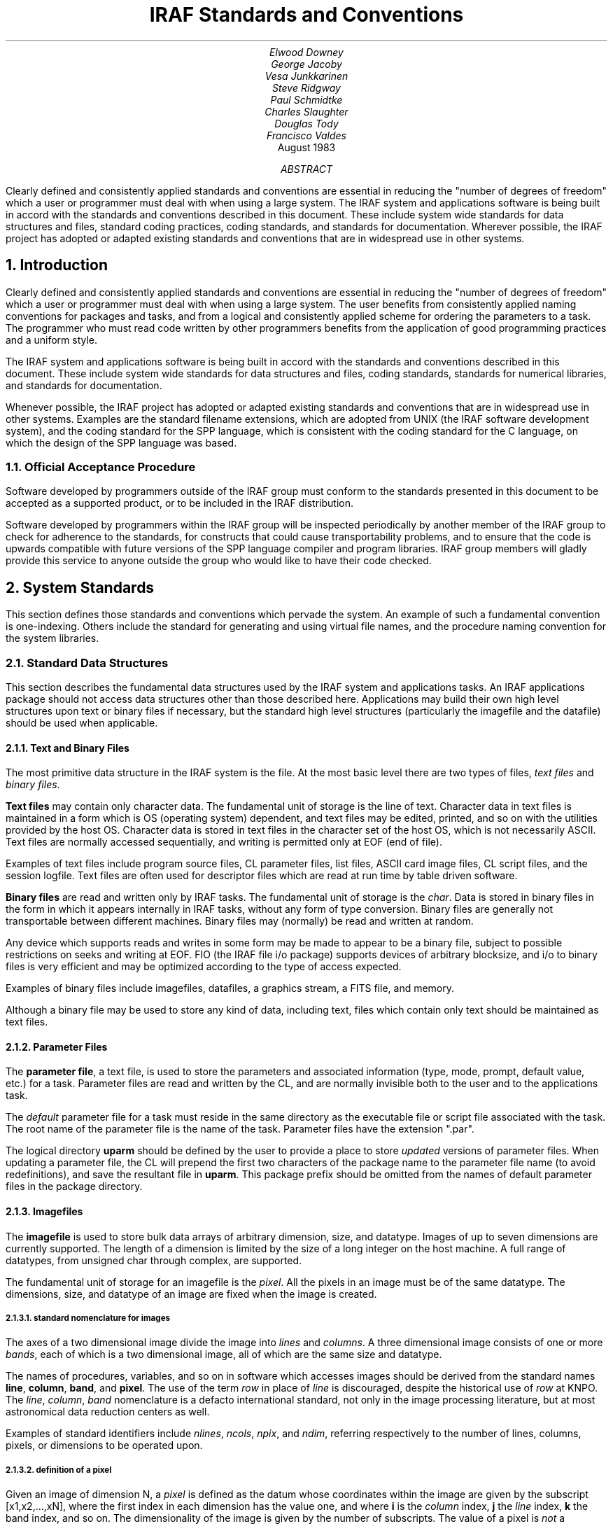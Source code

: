 .RP
.TL
IRAF Standards and Conventions
.AU
Elwood Downey
George Jacoby
Vesa Junkkarinen
Steve Ridgway
Paul Schmidtke
Charles Slaughter
Douglas Tody
Francisco Valdes
.AI
.K2 "" "" "*"
August 1983
.AB
Clearly defined and consistently applied standards and conventions are
essential in reducing the "number of degrees of freedom" which a user
or programmer must deal with when using a large system.
The IRAF system and applications software is being built in accord with
the standards and conventions described in this document.  These include
system wide standards for data structures and files, standard coding
practices, coding standards, and standards for documentation.
Wherever possible, the IRAF project has adopted or adapted existing
standards and conventions that are in widespread use in other systems.
.AE
.NH
Introduction
.PP
Clearly defined and consistently applied standards and conventions are
essential in reducing the "number of degrees of freedom" which a user
or programmer must deal with when using a large system.  The user benefits
from consistently applied naming conventions for packages and tasks,
and from a logical and consistently applied scheme for ordering the
parameters to a task.  The programmer who must read code written by
other programmers benefits from the application of good programming
practices and a uniform style.
.PP
The IRAF system and applications software is being built in accord with
the standards and conventions described in this document.  These include
system wide standards for data structures and files, coding standards,
standards for numerical libraries, and standards for documentation.
.PP
Whenever possible, the IRAF project has adopted or adapted existing
standards and conventions that are in widespread use in other systems.
Examples are the standard filename extensions, which are adopted from
UNIX (the IRAF software development system), and the coding standard
for the SPP language, which is consistent with the coding standard
for the C language, on which the design of the SPP language was based.

.NH 2
Official Acceptance Procedure
.PP
Software developed by programmers outside of the IRAF group
must conform to the standards presented in this document to be accepted
as a supported product, or to be included in the IRAF distribution.
.PP
Software developed by programmers within the IRAF group will be
inspected periodically by another member of the IRAF group to check
for adherence to the standards, for constructs that could cause
transportability problems, and to ensure that the code is upwards
compatible with future versions of the SPP language compiler and program
libraries.  IRAF group members will gladly provide this service to
anyone outside the group who would like to have their code checked.


.NH
System Standards
.PP
This section defines those standards and conventions which pervade the
system.  An example of such a fundamental convention is one-indexing.
Others include the standard for generating and using virtual file names,
and the procedure naming convention for the system libraries.

.NH 2
Standard Data Structures
.PP
This section describes the fundamental data structures used by the
IRAF system and applications tasks.  An IRAF applications package
should not access data structures other than those described here.
Applications may build their own high level structures upon text or
binary files if necessary, but the standard high level structures
(particularly the imagefile and the datafile) should be used when
applicable.
.NH 3
Text and Binary Files
.PP
The most primitive data structure in the IRAF system is the file.
At the most basic level there are two types of files, \fItext files\fR
and \fIbinary files\fR.
.PP
\fBText files\fR may contain only character data.  The fundamental unit of
storage is the line of text.  Character data in text files is maintained
in a form which is OS (operating system) dependent, and text files may
be edited, printed, and so on with the utilities provided by the host OS.
Character data is stored in text files in the character set of the host
OS, which is not necessarily ASCII.  Text files are normally accessed
sequentially, and writing is permitted only at EOF (end of file).
.PP
Examples of text files include program source files, CL parameter
files, list files, ASCII card image files, CL script files, and the
session logfile.  Text files are often used for descriptor files which
are read at run time by table driven software.
.PP
\fBBinary files\fR are read and written only by IRAF tasks.  The fundamental
unit of storage is the \fIchar\fR.  Data is stored in binary files in
the form in which it appears internally in IRAF tasks, without any form
of type conversion.  Binary files are generally not transportable between
different machines.  Binary files may (normally) be read and written at
random.
.PP
Any device which supports reads and writes in some form may be made to
appear to be a binary file, subject to possible restrictions on seeks
and writing at EOF.  FIO (the IRAF file i/o package) supports devices
of arbitrary blocksize, and i/o to binary files is very efficient
and may be optimized according to the type of access expected.
.PP
Examples of binary files include imagefiles, datafiles, a graphics stream,
a FITS file, and memory.
.PP
Although a binary file may be used to store any kind of data, including
text, files which contain only text should be maintained as text files.
.NH 3
Parameter Files
.PP
The \fBparameter file\fR, a text file, is used to store the parameters
and associated information (type, mode, prompt, default value, etc.)
for a task.  Parameter files are read and written by the CL, and are
normally invisible both to the user and to the applications task.
.PP
The \fIdefault\fR parameter file for a task must reside in the same directory
as the executable file or script file associated with the task.  The
root name of the parameter file is the name of the task.  Parameter files
have the extension ".par".
.PP
The logical directory \fBuparm\fR should be defined by the user to provide
a place to store \fIupdated\fR versions of parameter files.  When updating
a parameter file, the CL will prepend the first two characters of the
package name to the parameter file name (to avoid redefinitions), and save
the resultant file in \fBuparm\fR.  This package prefix should be omitted
from the names of default parameter files in the package directory.

.RS
.TS
il l.
task.par	default parameter file
pk\(ultask.par	updated parameter file (package \fIpk...\fR)
.TE
.RE

.NH 3
Imagefiles
.PP
The \fBimagefile\fR is used to store bulk data arrays of arbitrary
dimension, size, and datatype.  Images of up to seven dimensions are
currently supported.  The length of a dimension is limited by the
size of a long integer on the host machine.  A full range of datatypes,
from unsigned char through complex, are supported.
.PP
The fundamental unit of storage for an imagefile is the \fIpixel\fR.
All the pixels in an image must be of the same datatype.  The dimensions,
size, and datatype of an image are fixed when the image is created.
.NH 4
standard nomenclature for images
.PP
The axes of a two dimensional image divide the image into \fIlines\fR
and \fIcolumns\fR.  A three dimensional image consists of one or more
\fIbands\fR, each of which is a two dimensional image, all of which
are the same size and datatype.
.PP
The names of procedures, variables, and so on in software which accesses
images should be derived from the standard names \fBline\fR, \fBcolumn\fR,
\fBband\fR, and \fBpixel\fR.  The use of the term \fIrow\fR in place of
\fIline\fR is discouraged, despite the historical use of \fIrow\fR at KNPO.
The \fIline\fR, \fIcolumn\fR, \fIband\fR nomenclature is a defacto
international standard, not only in the image processing literature,
but at most astronomical data reduction centers as well.
.PP
Examples of standard identifiers include \fInlines\fR, \fIncols\fR,
\fInpix\fR, and \fIndim\fR, referring respectively to the number of lines,
columns, pixels, or dimensions to be operated upon.
.NH 4
definition of a pixel
.PP
Given an image of dimension N, a \fIpixel\fR is defined as the datum
whose coordinates within the image are given by the subscript [x1,x2,...,xN],
where the first index in each dimension has the value one, and where
\fBi\fR is the \fIcolumn\fR index, \fBj\fR the \fIline\fR index, \fBk\fR
the band index, and so on.  The dimensionality of the image is given by
the number of subscripts.  The value of a pixel is \fInot\fR a dimension.
.PP
If an array of pixels is to be interpolated, the question of the extent
or size of a pixel arises.  In the IRAF system a pixel is defined as
a mathematical point, and has no extent.  This is in contrast to some
other systems, which have adopted the "physical" definition of a pixel,
i.e., pixel \fIi\fR is assumed to extend from [i\(mi0.5] to [i+0.5].
.PP
Thus, given an array of N pixels, an IRAF interpolant will return an
indefinite value at the points [1\(mieps] and [N+eps], where \fIeps\fR
is a very small number.  An array of N pixels contains N\(mi1 subintervals.
If an array of N pixels is expanded by interpolating every 0.5 pixels,
an array of 2N\(mi1 pixels will result.  Mapping an array of N pixels into
an array of 2N pixels requires a stepsize of (N\(mi1)/(2N\(mi1) pixel units.
.NH 3
Datafiles
.PP
The \fBdatafile\fR provides a \fIdatabase management\fR capability for
the IRAF system.  The datafile is used to store \fBrecords\fR.  A record
consists of an ordered set of \fBfields\fR, each of which has a name,
a datatype, and a value.  The structure of a datafile is defined by the
applications program, and a description of that structure is saved in
the datafile itself.  It is this self describing nature of datafiles
which makes database management possible.
.PP
The datafile has many advantages over the old technique of writing an
array of binary records in a headerless file, via FIO \fBwrite\fR calls.
Datafiles are self documenting, can be manipulated by the standard
database management tools, and the structure of the records in a datafile
can be modified as a program evolves, without losing the capability to
access old datafiles.
.NH 3
List Files
.PP
The \fBlist file\fR is a text file, each line of which comprises one
element of the list.  Lists are used to drive tasks in batch or semibatch
mode.  A typical list defines a set of files, images, records, coordinates of
objects, etc. to be processed by a task.
.PP
Lists should be maintained as text files to take advantage of the ability
of the CL to process text files.  Lists maintained in text form can
be created by i/o redirection, and are easily edited, sorted, filtered,
inspected, and so on.  Lists can be input to tasks using list structured
parameters, redirection of the standard input, and templates.
.NH 3
FITS
.PP
The FITS standard of the AAS and IAU [1] is the standard format for
image data entering and leaving the IRAF system.  The FITS format will be
used both for image data transmitted by magnetic tape between machines, and for
image data transmitted between machines by other means (i.e., via a network).
.PP
Proposed extensions to the FITS standard may provide a means for transmitting
tabular data (such as a list), as well as an efficient means for transporting
text files.  These extensions will be implemented in the IRAF system when a
draft standard is received from the FITS standards committee of the AAS.

.NH 2
Virtual File Names
.PP
A file name may be specified in a machine independent fashion, or as
an OS dependent pathname.  A machine independent filename is called a
\fBvirtual file name\fR (VFN).  The ability of the system to deal with
OS dependent filenames is intended primarily as a convenience feature
for the user.  Applications programs and CL script tasks should be
written in terms of virtual file names for maximum transportability.
.PP
A virtual file name has the following form:

.nf
.RS
\fIldir$root.extn\fR
.RE

where
.RS
.TS
ci ci
lw(1.0i) l.
field	usage

ldir	logical directory or device name
root	root or base file name
extn	extension denoting the type of file
.TE
.RE
.fi

.PP
The \fIldir\fR and \fIextn\fR fields are optional.  The logical directory
field, if present, must be delimited by the character $.  The backslash
character can be used to escape characters such as $, if required in
OS dependent filenames.
.PP
The root and extension fields may contain up to 20 characters selected
from the set [a-zA-Z0-9\(ul+\(mi#.].
A file name may not contain any whitespace.
The extension field should not exceed three characters.
The extension field is separated from the root field by the character "." (dot).
If the root field contains one or more occurrences of the dot character,
the final dot delimited field is understood to be the extension, and the
remaining fields are considered to be part of the root.
.PP
Purely numeric filenames are legal virtual file names.  If the first
character of a file name is a digit, the character "I" will be prepended
to generate the OS pathname.  Thus, the filenames "I23" and "23" refer to
the same file.  Numeric filenames are reserved for use by the user as a
convenient way to name imagefiles, and should not be used in programs
or script tasks.

.NH 2
Standard Filename Extensions
.PP
A number of standard filename extensions are defined to identify those
types of files which are most commonly used in IRAF programs and by
users of the IRAF system.
These extensions reflect the selection of UNIX
as the IRAF software development system, but transportability is not
compromised since the extension field is part of a VFN (and is therefore
mapped in a machine dependent way).

.RS
.TS
center box;
cb s
c | c
l | l.
Standard Filename Extensions
=
Extension	Usage
_
\\.a	archive or library file
\\.c	C language source
\\.cl	Command Language script file
\\.com	global common declaration
\\.df	IRAF datafile
\\.f	Fortran 77 source
\\.h	SPP header file (contains global \fIdefines\fR)
\\.hlp	\fILroff\fR format help text
\\.ms	\fITroff\fR format text
\\.o	object module
\\.par	CL parameter file
\\.pix	pixel storage file (part of an imagefile)
\\.s	assembler language source
\\.x	SPP language source
.TE
.RE

.PP
Note that no extension is assigned for executable files (executable files
are not directly accessed by IRAF programs or utilities).
Certain of these extensions may have to be mapped into a different form
in the process of converting a VFN to an OSFN (i.e., on most operating
systems, ".a", ".f", ".o", and ".s" will be mapped into some other
extension at file access time by the system interface routine \fIzmapfn\fR).

.NH 2
One Indexing
.PP
The IRAF system is one-indexed.  This convention is applied without
exception in the system software, and should be applied equally rigorously
in applications code.  Past systems (i.e., the KPNO IPPS system and 
the original KPNO Forth Camera system) have shown that mixing zero and
one indexing in the same system is confusing, and is the source of many
errors.
.PP
Note that the one-indexing convention applies to both numbering systems
and offsets.  Thus, the coordinates of the first pixel in a two dimensional
image are [1,1], and the offset of the first character in a file is also
one.  Scaling an offset involves subtracting the constant one, a multiply
or divide to perform the actual scaling, followed by the addition of the
constant one.
.PP
The awkwardness of one-indexing for calculating offsets (in comparison
with zero-indexing) is balanced by the logical simplicity of one-indexed
numbering schemes.  The one-indexing convention was selected for IRAF
because numbering schemes are more visible to the user than is offset
arithmetic, and because IRAF is a Fortran based system.

.NH 2
The Procedure Naming Convention for the System Libraries
.PP
With the exception of certain "language" level identifiers (\fBopen\fR,
\fBclose\fR, \fBread\fR, \fBwrite\fR, \fBmap\fR, \fBerror\fR, etc.),
all procedures in the packages comprising the IRAF program and system
interfaces are named according to a simple convention.
.PP
The purpose of the procedure naming convention is to make procedure name
selection logical and predictable, and to minimize collisions with the
names of the procedures (and other external identifiers) used in applications
programs.  This latter problem is a serious matter in a large system which
is Fortran based, due to the global nature of all procedure and global common
names, and the restriction to six character identifiers.
.PP
The procedure naming convention should \fInot\fR be used to generate
names for procedures in applications code.  The procedure naming
convention purposely results in rather obscure identifiers.  This is
necessary for system library routines, to minimize the possibility of
collisions, but at the highest level (in applications code and in CL
packages), readability is the most important consideration.
.PP
The names of system library procedures are generated by concatenating
the following fields:

.nf
	\fIpackage\(ulprefix\fR \(sl\(sl \fIopcode\fR \(sl\(sl \fItype\(ulsuffix\fR
.fi

.PP
The package prefix identifies the package to which the procedure belongs,
and is one to three characters in length.  The opcode is a concise
representation of the function performed by the procedure.  The type suffix
identifies the datatype of the function value or primary operand.
.PP
An example of the use of the procedure naming convention is the generic
function \fBclgpar\fR, in the CLIO package.  In this case, the package prefix
is "cl", the opcode is "g" (get), and the (abstract) type suffix is "par".
The generic function \fBclgpar\fR is implemented with the following set of 
typed procedures:

.nf
	\fBclgpar\fR \(-> clgetb, clgetc, clgets, clgeti, clgetl, clgetr, clgetd, clgetx

or, more concisely,

	\fBclgpar\fR \(-> clget[bcsilrdx]
.fi
.NH 3
Orthogonality
.PP
The procedure naming convention is an example of a three dimensional
"orthogonal" naming convention.  The VAX instruction set and associated
mnemonics are another example.  As we have seen, often two dimensions are
sufficient (no type suffix) to encode the names of the procedures in a
package.  Occasionally it is necessary to have more than three dimensions,
as in the following example from the image i/o package:  

.nf
	\fBgetpix\fR, \fBputpix\fR \(-> im[gp][pls][123][silrdx]

where the fields have the following significance:

	im[get/put][pixel/line/section][dimension][datatype]
.fi

.PP
The five dimensional expression on the right side represents a total of 108
possible procedure names (\fIimgp1s\fR, etc.).
A \fBgetpix\fR or \fBputpix\fR statement is easily converted into a call
to the appropriate low level Fortran subprogram by analyzing the subscript
and applying the above generating function.
.NH 3
Standard package prefixes
.PP
A table of the package prefixes for the packages comprising the IRAF
system libraries is shown below.

.TS
center box;
cb s s
ci | ci
l | l l.
Standard Package Prefixes
=
package	prefix
_
CLIO	cl	command language i/o
FIO	f	file i/o
MEMIO	m (or mem)	memory i/o
VSIO	v	virtual structure i/o
IMIO	im	image i/o
MTIO	mt	magtape i/o
GIO	g	graphics i/o
VOPS (1-dim)	a	vector operators
VOPS (2-dim)	m	matrix operators

byte primitives	byt
char utilities	chr
error handling	err (or xer)
pattern matching	pat
string utilities	str
process control	t
exception handling	x
OS interface	z
.TE

.NH 3
Standard type suffixes
.PP
The type suffix is optional, and is used when the operator is implemented
for several different types of data.  The type suffix is a single character
for the primary data types, but may be up to three characters for the
abstract data types ("file", "string", etc.).  The standard type suffixes
are as follows:

.TS
center box;
cb s s
c | c s
l | l l.
Standard Type Suffixes
=
datatype	suffix
_
\fBbool\fR	b	(primary types)
\fBchar\fR	c
\fBshort\fR	s
\fBint\fR	i
\fBlong\fR	l
\fBreal\fR	r
\fBdouble\fR	d
\fBcomplex\fR	x
_
file	fil	(abstract types)
string	str
cursor	cur
CL parameter	par
character constant	cc
.TE

.NH 2
Mapping of External Identifiers
.PP
The SPP language maps identifiers longer than the six characters permitted
by the Fortran standard into identifiers of six or fewer characters.
Both local and external identifiers are mapped.  The mapping convention
applies to all procedures in the system libraries.
.PP
A simple, fixed mapping is used to facilitate the use of symbolic debuggers
without having to resort to a compiler listing.  A simple mapping convention
also makes it easier for the programmer to foresee possible redefinitions.
.PP
The mapping function used is known as the "5+1" rule.  The six character
Fortran identifier is formed by concatenating the first five characters
and the last character of the long identifier from the SPP source code.
Underscore characters are ignored.
.PP
Identifiers in SPP source code should be chosen to maximize readability,
without concern for the length of an identifier.  The compiler will
flag spelling errors and identifiers which map to the same six character
Fortran identifier (if both identifiers are referenced in the same file).

.KS
Examples:
.TS
center;
ci ci s
l c l.
XPP identifier	Fortran identifier

strmatch	STRMAH	(library procedure)
read\(ultemplate	READTE	(procedure)
get\(ulkeyword	GETKED	(procedure)
ival\(ulalready\(ulused	IVALAD	(boolean variable)
days\(ulper\(ulyear	DAYSPR	(integer variable)
.TE
.KE

.NH 2
Conventions for Ordering Argument Lists
.PP
The convention for ordering argument lists applies to both CL tasks
and compiled procedures.  This convention should serve only as a
guideline: in practice, other considerations (such as symmetry) may
produce a more natural ordering.
.PP
Argument lists may contain operands and their dimensions, objects
used for working storage, control parameters, and status return
values (organized in that order).
The types of operands may be further broken down into those which
are input and those which are output, ordered with the input parameters
at the left and the output parameters at the right.
.PP
More precisely, the ordering of operands and parameters in the argument
lists of procedures and tasks is as follows:

.RS
.IP (1)
The principal operand or operands (data objects) dealt with by the
procedure, ordered with input at the left and output at the right.
Examples of primary operands include file names, file descriptors,
image header pointers, vectors, and so on.
.IP (2)
Dimension parameters, offsets, position vectors, or other objects which
can be considered part of the specification of an operand.  If the operands
in (1) are individually dimensioned, the dimension argument(s) should
immediately follow the associated operand.  If several operands share
the same dimension arguments, these arguments should follow the last
operand in the group.
.IP (3)
Objects used for working storage, and their dimensions.
.IP (4)
Any control parameters, flags, options, etc., used to direct the operation
of the procedure.  Unless there is another ordering which is clearly more
logical, these should be arranged in alphabetical order.
.IP (5)
Status return parameter or parameters, if any.
.RE

.PP
Argument lists should be kept as short as possible if they are to be
easily remembered by the programmer (ideally, no more than three arguments).
Short argument lists decrease the coupling between modules, increasing
modularity and making programs easier to modify.  Any procedure which
requires more than five arguments should be carefully examined to see
if it should be broken into several smaller procedures.


.NH
Coding Standards
.PP
Programs are read far more often than they are written.  The readability
of a program is a function of the \fBstyle\fR in which it is written.
The effectiveness of a particular style in enhancing the readability of
a program is increased when that style is applied consistently throughout
the entire program.  The readability of the code within a \fIsystem\fR
is maximized when a single, well designed style is applied consistently
throughout the system.  Since large systems are written by many people
(though often read by a single person), it is necessary to document the
standard programming style for the system, as clearly as can be done.
.PP
The standard programming style for a system is a major part of the
\fBcoding standard\fR for that system (though not the whole story).
The benefits and difficulties of coding standards are well summarized by
the following excerpt from a paper describing the evolution of the
\fIIngres\fR data base management system [2]:

.QP
\fI"The initial reaction was exceedingly negative.  Programmers used to
having an address space of their own felt an encroachment on their personal
freedom.  In spite of this reaction, we enforced standards that in the
end became surprisingly popular.  Basically, our programmers had to recognize
the importance of making code easier to transfer to new people, and that
coding standards were a low price to pay for this advantage..."\fR
.QP
\fI"Coding standards should be drawn up by a single person to ensure
unity of design; however, input should be solicited from all programmers.
Once legislated, the standards should be rigidly adhered to."\fR

.PP
The standard language for IRAF system and applications code is the Subset
Preprocessor Language (SPP), which was patterned after the C language of
Kernighan and Ritchie [3].  Much of the text in the following pages was
taken almost verbatim from reference [4], which defines the coding standard
adopted at Bell Labs for the C language.  Since such a well defined (and
widely used) standard already exists, we have adopted the C coding
standard as the core of the standard for the SPP language.

.NH 2
General Guidelines
.PP
In this section we discuss the philosophy governing the decomposition of
the IRAF system into packages and tasks.  The same principles are seen to
apply to the decomposition of tasks or programs into separately compiled
procedures.
.PP
Our intent here is to summarize the structural characteristics expected
of a finished applications package.  Once a package has been coded and
tested, however, it is too late to change its structure.  The functional
decomposition of a package or program into a set of modules, the selection
of names for the modules, and the definition of the parameters of each
module, is the purpose of the detailed design process.  A discussion of
the techniques and tools used to perform a detailed design is beyond the
scope of this document.
.NH 3
Packages and Tasks
.PP
The IRAF system and applications code is organized into \fBpackages\fR,
each of which operates upon a particular kind of data.  These packages are
independent, or are loosely coupled by the datafiles, imagefiles, or lists
on which they operate.
.PP
Close coupling between packages (for example, by means of specialized
data structures) should be avoided.  Leave the coupling of modules from
different packages to the user, or write high level script tasks ("canned"
procedures) to streamline commonly performed operations, \fIafter\fR the
packages involved have been designed and coded.
.PP
A package consists of a set of \fBtasks\fR, each of which should perform
a \fIsingle function\fR, and all of which operate on the package data
structures.  The name of each task should be carefully chosen to identify
the function performed by the task (a novice user should be able to guess
what function the task performs without having to read the documentation).
Command names should not be abbreviated to the point where they have
meaning only to the package designer.
.PP
The tasks in a package should be \fIdata coupled\fR, meaning that
their operation is defined entirely in terms of the package data
structures.  Avoid \fIcontrol coupling\fR, which occurs when one task
controls the functioning of another by passing a control parameter or
switch.  A task should not modify another tasks parameters, nor should
it modify its own input parameters.
.PP
A CL callable task may reference its own local parameters, plus two
levels of \fBglobal parameters\fR (the package parameters and the CL
parameters).  Global parameters should be used with care to avoid tasks
which are highly coupled.  For example, if a task were to use the the CL
"scratch" parameters \fBi\fR and \fBj\fR for loop control variables,
that task would be strongly coupled to any other task in the system,
now and in the future, which also references the global parameters
\fBi\fR and \fBj\fR (with disastrous results).  The CL scratch parameters
are provided for the convenience of the user: they should not be used
by tasks.
.PP
Global parameters can actually reduce the coupling between tasks when
the alternative would be to add a parameter to the set of local parameters
for each task in the package.  Such parameters are normally set only by
the user (or by a user script task), and are \fIread only\fR to all tasks
in the package.  Examples of such parameters might be the names of the
package datafiles, or parameters which describe the general characteristics
of the data to be operated upon.  If in doubt, use a local parameter
instead of a global parameter.
.PP
A task may be implemented as a \fBscript task\fR, written in the CL, or as
a compiled procedure or \fBprogram\fR, written in the SPP language.
Any number of related or unrelated programs may be linked together to form
a single executable \fBprocess\fR.  The decision to implement a task
in the CL or in the SPP language is irrelevant to the package designer,
as is the grouping of programs to form physical processes.
.NH 3
Procedures
.PP
The guidelines for implementing a program as a set of separately
compiled \fBprocedures\fR are similar to those for decomposing a package
into a set of tasks.  \fIEach procedure should perform a single function,
should be well named, should be data coupled, and should have as few
parameters as possible\fR.
.PP
Procedures which perform a single function are less complex than multiple
function procedures, tend to be less strongly coupled to their callers,
and are more likely to be useful elsewhere in the program, and in future
programs.  A program structured as a hierarchy of single function,
minimally coupled procedures is highly modular, and generally much easier
to modify, than a program consisting of multiple function (monolithic),
strongly coupled procedures.  Reducing the coupling between procedures
makes it less likely that a change to one procedure will affect the
functioning of another procedure somewhere else in the system.
.PP
It has long been argued that a monolithic procedure is more efficient
than one which calls external procedures to perform subfunctions.
While there is some truth to this claim, efficiency is only one of the
measures of the quality of software.  Other factors such as reliability,
robustness, flexibility, transportability, simplicity, and modifiability
are often more important.  Furthermore, it is almost always true that
five or ten percent of the code accounts for ninety percent of the
execution time, and it will prove easier to optimize that five or ten
percent of the code if it is in the form of isolated, single function
procedures (a small, simple procedure is easily replaced by an equivalent
routine written in assembler, for example).
.PP
A section of code which is common to two or more modules, which is
\fBfunctional\fR (performs a single, well defined function), and which is
not strongly coupled to the rest of the code in the parent module,
should be extracted to form a separate module.  Not only does this
reduce the amount of code which must be tested and debugged, it also 
makes the program easier to modify, since only a single section of code
must be changed to modify the function in question.
.PP
Less obviously, a section of code should be extracted to form a new module
even if the new module is only called from one other module, if the new
module is functional, and is likely to be useful in future programs.
A new module should also be created if doing so removes a sizable
section of code from the parent module, significantly reducing the complexity
of the parent module (provided the new module is functional and not
strongly coupled).  If the control flow of a procedure is so deeply nested
that statements will no longer fit on a line, that is an indication that
code should be extracted to form a new module.
.PP
The name of a procedure, like that of a task, should be carefully
selected to identify the function performed by the procedure.
\fIThe function of each subprocedure referenced by a procedure should
be evident to the reader, without having to go look up the source for
the individual subprocedures\fR.  For similar reasons, the function of
each of the \fBarguments\fR of a subprocedure should be evident without
having to look up the source or documentation for the procedure.
The \fBdefine\fR feature of the SPP language is particularly useful
for parameterizing argument lists.
.PP
Reducing the number of arguments to a procedure reduces the coupling
of the procedure to its callers, making the procedure easier to modify
and use, reducing the possibility of a calling error, and usually
increasing the functionality (usefulness) of the procedure.  Most
procedures should have no more than three arguments: procedures with
more than five arguments should be examined to see if they should be
decomposed into several smaller procedures.
.PP
Psychologists have shown that one 8\(12 by 11 inch sheet of paper
(i.e., one page of a computer listing) contains about the amount of
information that most people can comfortably handle at one time.
Procedures larger than one or two pages should be examined to see
if they should be broken down further.  Conversely, procedures which
contain fewer than five lines of code should be examined to see if
they should be merged into their callers.  If a procedure contains
more than ten declarations for local variables or arrays, that is
another indication that the procedure probably needs to be decomposed
into smaller functional units.
.PP
A program is more resistant to changes in the external environment
(and therefore more transportable) if that part of the program which
interfaces to the outside world is isolated from the part which processes
the data.  This tends to happen automatically if the "single function"
guideline is followed, but nonetheless one should be consciously aware
of the need to \fIisolate those portions of a program which get parameters,
access external data structures, and format the output results\fR.
.PP
Numerical routines, transformations, and so on should almost always
be implemented as separate procedures.  These are precisely those parts
of a program which are most likely to be useful in future programs,
and they are also among the most likely to be modified, or replaced
by functionally equivalent modules, as the program evolves.

.NH 2
Languages
.PP
The standard language for IRAF systems and applications code is the SPP
language [5], which is mechanically translated into Fortran during compilation.
Fortran itself may be used for purely numerical routines (no i/o) which
are called from programs written in the SPP language.
.PP
IRAF programs must be written in the SPP language, rather than Fortran,
because the routines in the IRAF i/o libraries are callable only from the
SPP language.  The IRAF i/o libraries are interfaced to the SPP language
because they are \fIwritten\fR in the SPP language.
.NH 3
The SPP Language
.PP
The IRAF Subset Preprocessor language (SPP) implements a subset of the 
full language scheduled for development in 1984.  The SPP language is
defined by the SPP Reference Manual [5].  Be warned that present compilers
for the SPP language accept constructs that are not permitted by the
language standard.  As better compilers become available, programs using
such constructs (i.e., parenthesis instead of brackets for array subscripts),
will no longer compile.  If you are not sure what the language standard
permits, have your code checked periodically by someone who is familiar
with the standard.
.NH 3
The Fortran Language
.PP
The Fortran language is defined by the ANSI standards document ANSI X3.9-1978
[6].  Be warned that most Fortran compilers accept constructs that are
not permitted by the language standard.  When a Fortran module developed
on one machine is ported to another, programs using such constructs
(i.e., the DO WHILE and TYPE constructs provided by the DEC Fortran
compilers), will no longer compile, or will run incorrectly.
.PP
Fortran is used in IRAF applications only for numerical subroutines and
functions, such as mathematical library routines.  The following Fortran
statements should not be used in Fortran subprograms that are to be called
from an IRAF program (use of one of these statements would probably
result in a loader error):

.DS
all statements which involve i/o
CHARACTER
BLOCK DATA
(blank) COMMON
PAUSE
PROGRAM
STOP
.DE

.PP
The SPP datatypes \fBint\fR, \fBreal\fR, \fBdouble\fR, and \fBcomplex\fR
are equivalent to the Fortran datatypes INTEGER, REAL, DOUBLE PRECISION,
and COMPLEX.  These are the only datatypes which should be used in IRAF
callable Fortran modules.
.PP
There is no single widely accepted coding standard for the Fortran language.
Fortran code being ported into the IRAF system should remain in the
form in which it was originally written, except for the removal of 
the statements listed above.  If extensive modifications are required,
the modules should be recoded in the SPP language.  All new software
should be written in the SPP language.

.NH 2
Standard Interfaces
.PP
The programmer should be familiar with the routines in the packages
comprising the IRAF program interface, and should use these routines where
applicable.  This practice reduces the amount of code which must be
written and debugged, and simplifies the task of the newcomer who must
read and understand the code for the package.  Furthermore, optimizations
are often possible in system library routines which would be inappropriate
or difficult to perform in applications modules.
.PP
Only procedures which appear in the documentation for a package (the
\fBexternal specifications\fR of the package) should be called from
programs external to the package.  The external specifications
of a package define the \fBinterface\fR to the package.  The major
interfaces of a large system are normally documented and frozen early
in the lifetime of the system.  Freezing an interface means that its
external specifications stop changing; \fIthe internal specifications of the
code beneath the interface can and will continue to change as the system
evolves\fR.
.PP
Calling one of the internal, undocumented procedures in a package,
or directly accessing the internal package data structures, is known
as \fBbypassing\fR or \fBviolating the interface\fR.  Violating an
interface is a serious matter because it results in code which works
when it is coded and tested, but which mysteriously fails some months
later when the programmer responsible for maintaining the called package
releases a new version which has been modified internally, even though
its external specifications have not changed.
.PP
Interfaces are often violated, albeit unintentionally, when a programmer
copies the source for one of the documented procedures in a package,
changes the name, and modifies it to do his bidding.  This may result in
the programmer getting his or her job done a bit faster, but must be
avoided at all costs because sooner or later the resultant software system
is going to fail.
.PP
Worse yet, there is no guarantee that when the failure occurs, it will
occur in that part of the system written by the programmer who violated
the interface.  Activation of the offending module may corrupt the
internals of the called package, resulting at some indefinite point later
in an apparently unrelated error, which may be difficult to trace back
to the module which originally violated the interface.  Typically,
the error will appear only infrequently, when the system is exercised
in a certain way.
.PP
Violating interfaces results in an \fIunreliable system\fR.  If such a
problem as that described above happens very often, the systems
programmer charged with maintaining the system will become afraid to
change systems code, and the result will be a system which is hard to
modify, and which will eventually have to be frozen internally as well
as externally.  At that point the system will no longer be able to evolve
and grow, and eventually it will die.
.PP
Other common ways in which interfaces are violated include communicating
directly with the host operating system (bypassing the system interface),
communicating directly with the CL, or sending explicit escape sequences
to a terminal.  If one were to access an external image format by calling
C routines interfaced directly to UNIX, for example, one would be bypassing
the system interface, and the transportability of the applications program
which did so would be seriously compromised.
.PP
The CL interface may be violated by sending an explicit command to the CL,
by reading from CLIN or writing to CLOUT, or by directly accessing the
contents of a parameter file.  Sending a command to the CL violates the
CL interface because a task must know quite a bit about the syntax of
an acceptable CL command, as well as the capabilities of the CL, to send
such a command.
.PP
From the point of view of a task, the CL is simply a data structure,
the fields of which (parameters) are accessed via \fBclget\fR and
\fBclput\fR procedures.  Programs which do not expect the CL to be
anything more than a data structure will be immune to changes in the CL
as it evolves.  In the future we might well have several different
command languages, each with a different syntax and capabilities.
An IRAF task which does not attempt to bypass the CL interface will
be executable from any of these command languages, without modification
or even recompilation.

.NH 2
Package Organization
.PP
Each package should be maintained in its own directory or set of directories.
The name of the \fBpackage directory\fR should be the name of the package,
or a suitable abbreviation.
.PP
A package consists of source files (".x", ".f", ".cl", ".h", ".com"),
documentation (".hlp" and ".ms" files), parameter files (".par"),
and executable modules.  If the package is small it will be most convenient
to maintain the package in a single directory.  The package directory should
contain a file named "Readme" or "README", describing the function of the
package, and refering the reader to more detailed package documentation.
.PP
If a package is too large to be maintained in a single directory, two
subdirectories named \fBbin\fR and \fBdoc\fR should be created.  The
package directory should contain the sources, the Readme file, and
a file named "Makefile" if \fIMake\fR is used to maintain the package.
The \fBbin\fR directory should contain the executable files and the
default parameter files (the CL requires that these be placed in the
same directory).  The \fBdoc\fR directory should contain the design
documentation, reference manuals, user's guides, and manual pages.
.PP
The programmer should develop and maintain a package in directories
located within the programmer's own directory system.  When the package
is released, an identical set of directories will be created within the
IRAF directory system.  Subsequent releases of new versions of the package
will be a simple matter of copying the files comprising the new package
into the IRAF directories, and documenting the differences between the
old and new versions of the package.
.PP
This procedure makes a clear distinction between the current release of
the package and the experimental version, buffering the user from constant
changes in the software, yet giving the programmer freedom to experiment
and develop the software at will.

.NH 2
Tasks and Processes
.PP
The \fBtask\fR statement of the SPP language is used to group one or
more compiled tasks (programs) together to form an executable process.
As noted earlier (\(sc3.1.1), the grouping together of programs to
form a physical process is a detail which is irrelevant to the structure
of the package.
.PP
The grouping of several programs together to form a single process can,
however, result in significant savings in disk space by replacing a
number of executable files by a single (slightly larger) file.
The same technique can also have a significant impact on the efficiency of
a CL script, by eliminating the overhead of process initiation required when
each task called by the CL resides in a different executable file.
In the case of a simple task which executes in a few tens of milliseconds,
the overhead of process initiation could easily exceed the time required
to actually execute the task by one or two orders of magnitude.
.PP
The user of a package may well wish to change the way in which programs
are grouped together to form processes, in order to minimize the overhead
of process initiation when the programs are executed in a sequence peculiar
to the user's application.  To make it easier to modify the grouping of
tasks to form processes, the \fBtask\fR statement should be placed in
a file by itself, rather than including it in the file containing the
source for a program.
.PP
In other words, \fIthe task statement should be decoupled from the source
for the programs which it references\fR.  If this is done, then regrouping
is a simple matter of editing the file containing the task statement,
editing the package script task (which associates tasks with executable
files), and compiling the new task statement.

.NH 2
File Organization
.PP
Each program or task in a package should be placed in a separate file.
The name of the file should be the same as the name of the top level module
in the file.  This practice makes it easy to locate the source for a module,
and speeds compilations.  The \fIMake\fR and \fIMklib\fR utilities are
particularly useful for automatically maintaining programs and libraries 
consisting of many small files.
.PP
A file consists of various sections that should be separated by several
blank lines.  The sections should be organized as follows:

.RS
.IP (1)
Any header file includes should be the first thing in the file.
.IP (2)
A prologue describing the contents of the file should immediately follow
the includes.  If the prologue exceeds four lines of text, it should be
enclosed in \fB.help\fR ... \fB.endhelp\fR delimiters, rather than making
each line of text a comment line.  Large blocks of texts are easier to
edit if maintained as help blocks, and placing such program documentation
in a help block makes it accessible to the online \fBhelp\fR utilities.
.IP (3)
Any parameter or macro definitions that apply to the file as a whole
are next.
.IP (4)
The procedures come last.  They should be in a meaningful order.
Top-down is generally better than bottom up, and a "breadth-first"
approach (functions on a similar level of abstraction together) is
preferred over depth-first (functions defined as soon as possible after
their calls).  Considerable judgment is called for here.  If defining
large numbers of essentially independent utility procedures, consider
alphabetical order.
.RE

.NH 2
Header Files
.PP
Header files are files that are included in other files prior to
compilation of the main file.  A header file contains a number of
\fBdefine\fR statements, defining symbolically the constants,
structures, and macros used by a subsystem.
Some header files are defined at the system level,
like \fI<imhdr.h>\fR which must be included in any file which accesses
the image header structure.  Other header files are defined and used
within a single package.
.PP
Absolute pathnames should not be used to reference header files.
Use the \fI<name>\fR construction to reference system header files.
Non-system header files should be in the same directory as the source
files which reference them.  Header files should be functionally
organized, i.e., declarations for separate subsystems should be in
separate header files.  The name of the header file should be the same
as the name of the associated subsystem, and the extension should be ".h".
For example, if the name of a package were "imio", the package header
file would be named "imio.h".
.PP
Header files should not be nested.  Nesting header files can cause the
contents of a header file to be seen by the compiler more than once.
Furthermore, the dependence of a source file on a header file should
be made clear and explicit.  The pattern matching utilities (\fBmatch\fR
or \fBgrep\fR) are often used to search for the name of a particular
header file, to determine which source files are dependent upon it. 

.NH 2
Comments
.PP
Well structured code with self explanatory procedure and variable names
does not need to be extensively commented.  At a minimum, the contents
of the file should be described in the file prologue, and each procedure
in the file should be preceded by a comment block giving the name of the
procedure and describing what the procedure does.
.PP
Comments within the body of a procedure should not obscure the code.
Large procedures should be broken up into logical sections (groups
of statements which perform some function that can be understood in
the abstract), with one or more blank lines and (optionally) a comment
preceding each section.  The comment should be indented to the same
level as the code to which it refers.
.PP
The amount of commenting required depends on the complexity of the code.
Generally speaking, if a comment appears every five lines or less,
the code is either overcommented or too complex.  If a one page procedure
contains no comments, it is probably undercommented.
.PP
Short comments may appear on the same line as the code they describe,
but they should be tabbed over far enough to separate them from the
statements.  If more than one short comment appears in a block of code,
they should all be tabbed to the same column.


\fIExample 1:  Compute the mean and standard deviation of a sample.\fR
.DS
.cs 1 22
# Accumulate the sum and sum of squares of those pixels
# whose value is within range and not indefinite.
do i = 1, npix
    if (sample[i] != INDEF) {
        value = sample[i]
        if (value >= lcutoff && value <= hcutoff) {
            ngpix = ngpix + 1
            sum = sum + value
            sumsq = sumsq + value \(**\(** 2
        }
    }

# Compute the mean and standard deviation (sigma).
switch (ngpix) {
case 0:                         # no good pixels
    mean = INDEF
    sigma = INDEF
case 1:                         # exactly one good pixel
    mean = sum
    sigma = INDEF
default:
    mean = sum \(sl ngpix
    temp = sumsq \(sl (ngpix\(mi1) \(mi sum\(**\(**2 \(sl (ngpix \(** (ngpix\(mi1))
    if (temp < 0)               # possible with roundoff error
        sigma = 0.0
    else
        sigma = sqrt (temp)
}
.DE
.cs 1

.NH 2
Procedure Declarations
.PP
Each procedure should be preceded by several blank lines and a block
comment that gives the name of the procedure and a short description
of what the procedure does.  If extensive comments about the arguments
or algorithm employed are required, they should be placed in the
prologue rather than in the procedure itself.
.PP
The prologue should be followed by one or two blank lines, then the
\fBprocedure\fR statement, which should be left justified in column one.
A blank line should follow, followed by the declarations section,
then another blank line, and lastly the body of the procedure,
enclosed in left justified \fBbegin\fR ... \fBend\fR statements.
The declarations should start in column one, and the list of objects
in each declaration should begin at the first tab stop.  The body of
the procedure should be indented one full tab stop.
.PP
If the function of an argument, variable, or external function is
not obvious or is not documented in the prologue, it should be
declared alone on a line with an explanatory comment on the same line.
In general, well chosen identifiers are preferable to explanatory
comments, which tend to produce clutter, and which are more likely to
be misleading or wrong.  Arguments should be declared first,
followed by local variables and arrays, followed by function declarations,
with the \fBerrchk\fR declaration, common block includes,
string declarations, and \fBdata\fR initialization statements last.


\fIExample 2\fR
.DS
.cs 1 22
# ADVANCE\(ulTO\(ulHELP\(ulBLOCK -- Search a file for a help block
# (block of text preceded by ".help" left justified on a
# line).  Upon exit, the line buffer will contain the text
# for the help statement, if one is found.  EOF is returned
# for an unsuccessful search.

int procedure advance\(ulto\(ulhelp\(ulblock (fd, line\(ulbuffer)

int     fd                              # file to be searched
char    line\(ulbuffer[SZ\(ulLINE]
int     getline(), strmatch()
errchk  getline

begin
        while (getline (fd, line\(ulbuffer) != EOF)
            if (strmatch (line\(ulbuffer, "^.help") > 0)
                return (OK)

        return (EOF)
end
.DE
.cs 1


.NH 2
Statements
.PP
The format of both simple and compound statements is the same,
except that the body of a compound statement is enclosed in braces.
The body or executable part of a statement should begin on the second
line of the statement, and should be indented one more level than the
first line.  Each successive level should be indented four spaces more
than the preceding level (every other level is aligned on a tab stop).
The opening left brace should be at the end of the first line,
and the closing right brace should be alone on a line
(except in the case of \fBelse\fR and \fBuntil\fR),
indented to the same level as the initial keyword.
.NH 3
Statement Templates
.PP
Templates are shown only for the compound form of each statement.
To get the template for the non-compound form, omit the braces and
truncate the statement list to a single statement.  The \fBiferr\fR
statement is syntactically equivalent to the \fBif\fR statement, and
may be used wherever an \fBif\fR could be used.
.PP
If a compound statement extends for many lines, the readability of the
construct is often enhanced by inserting one or more blank lines into
the body of the compound statement.  In the case of a large \fBif else\fR,
for example, a blank line (and possibly a comment) might be added before
the \fBelse\fR clause.  Similarly, blank lines could be inserted before
an \fBelse if\fR, a \fBthen\fR, or a \fBcase\fR.

.cs 1 22
.DS
\fBif\fR (expr) {
    <statement>
    <statement>
}
.DE
.DS
\fBiferr\fR (statement) {
    <statement>
    <statement>
}
.DE
.DS
\fBiferr\fR {
    <statement>
    <statement>
} \fBthen\fR {
    <statement>
    <statement>
}
.DE
.DS
\fBif\fR (expr) {
    <statement>
    <statement>
} \fBelse\fR {
    <statement>
    <statement>
}
.DE
.cs 1

.PP
The \fBelse if\fR construct should be used for general multiway branching,
when the logical conditions for selecting a particular branch are too
complex to permit use of the \fBswitch case\fR construct.

.DS
.cs 1 22
\fBif\fR (expr) {
    <statement>
} \fBelse if\fR (expr) {
    <statement>
} \fBelse if\fR (expr) {
    <statement>
}
.DE
.cs 1

.PP
The \fBfor\fR statement is the most general looping construct.  The \fBdo\fR
construct should be used only to index arrays (i.e., for vector operations).
The value of the index of the \fBdo\fR loop is undefined outside the body
of the loop.  The \fBfor\fR statement should be used instead of the
\fBdo\fR if the loop index is needed after termination of the loop.
The \fBrepeat\fR construct, without the optional \fBuntil\fR, should be
used for "infinite" loops (terminated by \fBbreak\fR, \fBreturn\fR, etc.).

.DS
.cs 1 22
\fBfor\fR (i=1;  i <= MAX;  i=i+1) {
    <statement>
    <statement>
}
.DE
.DS
\fBdo\fR i = 1, npix {
    <statement>
    <statement>
}
.DE
.DS
\fBwhile\fR (expr) {
    <statement>
    <statement>
}
.DE
.DS
\fBrepeat\fR {
    <statement>
    <statement>
} \fBuntil\fR (expr)
.DE
.cs 1

.PP
The \fBswitch case\fR construct is preferred to \fBelse if\fR for a multiway
branch, but the cases must be integer constants.  The cases should not be
explicit or "magic" integer values; use symbolically defined constants.
Explicit character constants are permissible, but often it is best to define
character constants symbolically too.  A number of common character constants
are defined in the system include file \fI<chars.h>\fR.

.DS
.cs 1 22
\fBswitch\fR (expr) {
\fBcase\fR ABC:
    <statement>
\fBcase\fR DEF, GHI, JKL:
    <statement>
\fBdefault\fR:
    <statement>
}
.DE
.cs 1

.PP
The \fBprintf\fR statement is a compound statement, since the \fIparg\fR
calls are logically bound to the \fBprintf\fR.  Although braces are
not used, the body of the statement should be indented one level to make the
connection clear.  Printf statements must not be nested.

.DS
.cs 1 22
call \fBprintf\fR (format\(ulstring)
    <parg\(ulstatement>
    <parg\(ulstatement>
.DE
.cs 1

.PP
The \fBnull statement\fR should be used whenever a statement is required
by the syntax of the language, but the problem does not require that a
statement be executed.  Null cases are often added to switch statements
to reserve cases, even though the code to be executed for the case has
not yet been implemented.

\fIExample 3\fR
.DS
.cs 1 22
# Skip leading whitespace.
for (ip=1;  IS\(ulWHITE(str[ip]);  ip=ip+1)
    ;
.DE
.cs 1

.NH 2
Expressions
.PP
Whitespace should be distributed within an expression in a way
which emphasizes the major logical components of the expression.
For simple expressions, this means that all binary operators should
be separated from their operands by blanks.  In an argument list,
a blank should follow each comma.  Keywords and important structural
punctuation like the brace should be separated from the neighboring
left or right parenthesis by a blank.  Complex expressions are generally
clearer if whitespace is omitted from the "inner" expressions.

.KS
\fIExample 4:\fR

.RS
.nf
.cs 1 22
alpha = beta + zeta
a = (a + b) \(sl (c \(** d)
p = ((p\(mi1) \(** SZ\(ulDOUBLE) \(sl SZ\(ulINT + 1
IM\(ulPIXFILE(im) = open (filename, READ\(ulONLY, BINARY\(ulFILE)
a[i,j] = max(minval, min(maxval, a[i\(mi1,j]))
.fi
.RE
.KE
.cs 1

.PP
By convention, whitespace is omitted from all but the most complex
array subscript expressions, and the left square bracket is not
separated from the array name by a blank.  A unary operator should
not be separated from its operand by a blank.
.PP
The system include file \fI<ctype.h>\fR defines a set of macros which
should be used in expressions involving characters.  For example,
IS\(ulWHITE tests whether a character is a whitespace character
(see Example 3), IS\(ulDIGIT tests whether a character is a digit,
and IS\(ulALNUM tests whether a character is alphanumeric.

.NH 2
Constants
.PP
Numerical constants should not be coded directly.  The \fBdefine\fR
feature of the SPP language should be used to assign a meaningful name.
This practice does much to enhance the readability of code, and
also makes large programs considerably easier to modify, since one
need only change the \fIdefine\fR.  Defined constants which are referenced
by more than one file should be placed in an ".h" include file.
.PP
A number of numerical constants are predefined in the SPP language.
A full list is given in reference [5].  Some of the more commonly used
of these global constants are shown below.  To save space, those constants
pertaining to i/o (READ\(ulONLY, TEXT\(ulFILE, STDIN, STDOUT, etc.) are omitted,
as are the type codes (TY\(ulINT, TY\(ulREAL, etc.), and the type sizes
(SZ\(ulINT, SZ\(ulREAL, etc.).

.TS
box center;
cb s s
ci | ci | ci
l | c | l.
Selected Predefined Constants
=
constant	datatype	meaning
_
ARB	i	arbitrary dimension, i.e., "char lbuf[ARB]"
BOF, BOFL	i,l	beginning of file (use BOFL for seeks)
EOF, EOFL	i,l	end of file (use EOFL for seeks)
EOS	i	end of string
EPSILON	r	single precision machine epsilon
EPSILOND	d	double precision machine epsilon
ERR	i	error return code
INDEF	r	indefinite valued pixel
MAX\(ulEXPONENT	i	largest exponent
MAX\(ulINT	i	largest positive integer
MAX\(ulREAL	r	largest real number
NO	i	opposite of YES	
NULL	i	invalid pointer, etc.
OK	i	opposite of ERR
SZB\(ulCHAR	i	size of a char, in machine bytes
SZ\(ulFNAME	i	maximum size of a file name string
SZ\(ulLINE	i	maximum size of a line of text
SZ\(ulPATHNAME	i	maximum size of an OS pathname
YES	i	opposite of NO
.TE

.NH 2
Naming Conventions
.PP
Keywords, variable names, and procedure and function names should be
in lower case.  The names of macros and defined parameters should be
in upper case.  The prefix SZ, meaning \fBsizeof\fR, should be used
only to name objects which measure the \fIsize of an object in chars\fR.
Other prefixes like LEN, N, or MAX should be used to name objects which
describe the number of elements in an array or set.
.PP
For example, the system wide predefined constant SZ\(ulLINE defines the
maximum size of a line of text, in units of chars, while SZ\(ulFNAME
defines the maximum size of a file name string, also in chars.  Since
space in structures is allocated in struct units rather than chars,
the constant defining the size of the FIO file descriptor structure is
named LEN\(ulFIODES, \fInot\fR SZ\(ulFIODES.

.NH 1
Portability Considerations
.PP
IRAF programs tend to be highly transportable, due to the machine
and device independent nature of the SPP language and the program
interface libraries.
Nonetheless, it is possible (unintentionally or otherwise)
to produce machine or device dependent programs.
A detailed discussion of the most probable trouble areas follows.
The programmer should be aware of these pitfalls,
but highly transportable programs can be produced merely by
applying the following simple guidelines: \fI
(1) choose the simplest, not the cleverest solution,
(2) write modular, well structured programs, and
(3) use the standard interfaces.\fR
.NH 2
keep it simple
.PP
Simple, modular programs, structured according to the guidelines in \(sc3.1,
are easy to understand and modify.  Even the best programs are unlikely
to be completely portable, because they will only have been tested and
debugged on one or two systems by their author.
Therefore the transportability of a program is significantly increased
if it easy for someone who is unfamiliar with the code to quickly find
and fix any machine dependencies.  A package of \fBverification routines\fR
are extremely useful when testing software on a new system, and ideally
should be supplied with each package, along with sample output.
.NH 2
use the standard interfaces
.PP
Much care has gone into making the standard interfaces as machine and
device independent as possible.  By using the standard interfaces in
a straightforward, conventional fashion, one can concentrate on solving
the immediate problem with confidence that a highly transportable
and device independent program will automatically result.
.PP
The surest way to produce a machine or device dependent program is
to bypass an interface.  This fact is fairly obvious, but it is not
always easy to tell when an interface is being bypassed (see \(sc3.3
for examples).  Furthermore, by bypassing an interface, one may be able to
provide some feature that would be difficult or impossible to provide
using the standard interfaces.  In some cases this may be justified
(provided transportability is not a requirement),
but often the feature is cosmetic, and does not significantly increase
the functionality of the program.  The correct procedure is to
request that the interface causing the problem be extended or refined.
.NH 2
avoid machine dependent filenames
.PP
Machine dependent filenames should not appear in source files.
Files which are referenced at compile time, such as include files,
should be placed either in the package directory or in the system
library directory, to eliminate the need to use a pathname.
Program files accessed at runtime must be referenced with a pathname,
since the runtime current working directory is unpredictable.  
In this case a VFN should be used.  The logical directory for the VFN
should be defined in the package script task.
.NH 2
isolate those portions of a program which perform i/o
.PP
This fundamental principle is especially important when one attempts
to transport an applications program from one reduction and analysis
system to another, since the interfaces will almost certainly be quite
different in the two systems.
Encapsulating that part of the program which does i/o
reduces the amount of code which must be understood and changed
to bring up the package on the new system.
.NH 2
keep memory requirements to a reasonable level
.PP
Not all machines have large address spaces, nor do all machines have
virtual memory.  Virtual memory seems simple, but it is not; to use it
effectively one must know quite a bit about how virtual memory is
implemented by the local OS, and implementations of virtual memory by
different operating systems differ considerably in their characteristics
and capabilities.
Using virtual memory effectively is not just a matter of accessing
large arrays in storage order.  If one can do that, then there is little
justification for writing a program which is dependent on virtual
memory.
.PP
It is possible to write down a set of guidelines for using virtual
memory effectively and in a reasonably transportable manner,
if one considers only large virtual memory machines.
These guidelines are complex, however, and such a discussion is beyond the
scope of this document.
It must be recognized that any dependence on virtual memory seriously
restricts the transportability of a program, and the use of virtual memory
should only be considered if the problem warrants it.
.PP
The best approach for most applications is to restrict the memory
requirements of a program to the amount of per-process \fIphysical\fR
memory which one can reasonably expect to be available on a modern supermini
or supermicro.  An upper limit of one quarter of a megabyte is recommended
for most programs.  Programs which need all the memory they can get,
but which can dynamically adjust their buffer space to use whatever is
available, should use the \fBbegmem\fR system call to determine how
much memory is available in a system independent way.
.NH 2
make sure argument and function datatypes match
.PP
Compilers for the SPP and Fortran languages do not verify that a function
is declared correctly, or that a procedure or function is called with
the correct number and type of arguments.  This seriously compromises
the transportability of programs, because \fIwhether or not a type mismatch
causes a program to fail depends on the machine architecture\fR.
Thus, a program may work perfectly well on the software development
machine, but that does not indicate that the program is correct.
.PP
The most dangerous example of this is a procedure which expects an
argument of type short or char.  If passed an actual argument
of type integer, as happens when the actual argument is an integer
constant (i.e., NULL, 1, ('a'+10), etc.), we have a type mismatch since
the corresponding Fortran dummy argument is (usually) declared as
INTEGER\(**2, while the actual argument is of type INTEGER.
Whether or not the program will work on a particular machine depends
on how the machine arranges the bytes in an integer.  Thus, the
mismatch will go undetected on a VAX but the program will fail on
an IBM machine.
.PP
A similar problem occurs when a boolean dummy argument or function
is declared as an integer in the calling program, and vice versa.
In this case, whether or not the program works depends on what integer
values the compiler uses to represent the boolean constants \fBtrue\fR
and \fBfalse\fR.  The danger is particularly great if the compiler
happens to use the constants one and zero for true and false, since the
integer constants YES and NO are equivalent in value and similar in function.
.PP
The technique used by the Fortran compiler to implement subroutine and
function calls determines whether or not
\fBcalling a function as a subroutine\fR,
or calling a subprogram with the \fBwrong number of arguments\fR
will cause a program to fail.
For example, if the arguments to a subroutine are
placed on the hardware stack during a subroutine call, as is done by compilers
which permit recursive calls, then most likely the stack will not be
popped correctly upon exit from the subroutine, and the program will fail.
On a machine which statically allocates storage for argument lists,
the problem may go undetected.
.NH 2
do not use output arguments as local variables
.PP
This section is not directly relevant to the issue of portability,
but is included nonetheless because the topic presented here
is logically related to that discussed in the previous section.
.PP
The output or status arguments of a procedure should be regarded as
\fIwrite-only\fR.  Output arguments should not be used as local
variables, i.e., should not appear in expressions.
Likewise, the function value of a typed procedure should not be
used as a local variable.
.PP
To see why this is important, consider a procedure \fIalpha\fR 
with input arguments A and B, and output arguments C and D:
.DS
procedure alpha (a, b, c, d)
.DE
The calling program may not be interested in the return values C and D,
and may therefore call \fIalpha\fR as follows:
.DS
call alpha (a, b, junk, junk)
.DE
Since the SPP language passes arguments by reference, this call maps the
two dummy arguments C and D to the same physical storage location.
If C and D are used as distinct local variables within \fIalpha\fR
(presumably in an effort to save storage),
a subtle computation error will almost certainly result,
which may be quite difficult to diagnose.
.NH 2
avoid assumptions about the machine precision
.PP
The variation of numeric precision amongst machines by different manufacturers
is a well known problem affecting the portability of software.
This problem is especially important in numeric software, where 
the accumulation of errors may be critically important.
The SPP language addresses the problem of machine precision by providing
both single and double precision integer and floating point data types,
and by defining a minimum precision for each.
.PP
To produce a transportable program, one must select datatypes based on
the minimum precisions given in the table below.
The actual precision provided by the software development machine
may greatly exceed these values, but a program must not take advantage
of such excess precision if it is to be transportable.
In particular, a long integer should be used whenever a high precision
integer is required, and care should be taken to avoid large floating
point exponents.

.TS
center box;
cb s
c | c
lb | l.
Minimum Precision of Selected SPP Datatypes
=
datatype	precision
_
char	+/- 127 (8 bit signed)
short	+/- 32767 (16 bit signed)
int	+/- 32767 (16 bit signed)
long	+/- 2147483647 (32 bit signed)
real	6 decimal digits, exponent +/- 38
double	14 decimal digits, exponent +/- 38
.TE

.NH 2
do not compare floating point numbers for equality
.PP
In general, it is very difficult to reliably compare floating point
numbers for equality.  The result of such a comparison is not only
machine dependent, it is context dependent as well.
The only possible exception is when numbers are compared which have
only been copied in an assignment statement, without any form of type
coercion or other transformations.

.DS
.cs 1 22
real    x

begin
        x = 1.0D10
        if (x == 1.0D10)
            ...
end
.DE
.cs 1

.PP
The code fragment shown above, simple though it is, is machine dependent
because the double precision constant has been coerced to type real and
back to double by the time the comparison takes place.
Comparisons of just this sort are possible in IRAF programs which flag
bad pixels with the magic value \fBINDEF\fR.
Avoid type coercion of indefinites; use INDEF or INDEFR only for
type real pixels, INDEFD for type double pixels, and so on.
.PP
Occasionally it is necessary to determine if two floating point numbers are
equivalent to within the machine precision.
The predefined machine dependent constants \fBEPSILON\fR and
\fBEPSILOND\fR are provided in the SPP language to facilitate such comparisons.
The two single precision floating point numbers \fIx\fR and \fIy\fR are
said to be equivalent to within the machine precision,
\fIprovided the quantities \fRx\fI and \fRy\fI are normalized
to the range one to ten prior to comparison\fR,
if the following relation holds:
.DS
abs (x \(mi y) < EPSILON
.DE
.NH 2
use the standard predefined machine constants
.PP
A number of obviously machine dependent constants are predefined in the
SPP language.  These include such commonly used values as EPSILON, INDEF,
SZB\(ulCHAR, and so on.  Other less commonly used machine constants,
such as the maximum number of open files (LAST\(ulFD), are defined in
the system include file \fI<config.h>\fR.  Device dependent parameters such as
the block or sector size for a disk device are not necessarily unique
within a system, and are therefore not predefined constants.  A run time
call is required to obtain the value of such device dependent parameters.
.PP
A complete list of the standard predefined machine dependent constants
is shown below.  Some of these are difficult to use in a transportable fashion.
The transportability of a program is greatest when no machine dependent
parameters are used, be they formally parameterized or not.

.TS
center box;
cb s s
ci | ci | ci
l | c | l.
Machine Dependent Constants
=
name	datatype	meaning
_
BYTE\(ulSWAP	i	swap magtape bytes?
EPSILON	r	single precision machine epsilon
EPSILOND	d	double precision machine epsilon
INDEF	r	indefinite pixel of type real
INDEF\fIt\fR	\fIt\fR	indefinite valued pixels
MAX\(ulDIGITS 	i	max digits in a number
MAX\(ulEXPONENT	i	largest floating point exponent
MAX\(ulINT	i	largest positive integer
MAX\(ulLONG	l	largest positive long integer
MAX\(ulREAL	r	largest floating point number
MAX\(ulSHORT	i	largest short integer
NBITS\(ulINT	i	number of bits in an integer	
NBITS\(ulSHORT	i	number of bits in a short integer
NDIGITS\(ulDP 	i	number of digits of precision (double)
NDIGITS\(ulRP	i	number of digits of real precision
SZB\(ulADDR	i	machine bytes per address increment
SZB\(ulCHAR	i	machine bytes per char
SZ\(ulFNAME	i	max chars in a file name
SZ\(ulLINE	i	max chars in a line
SZ\(ulPATHNAME	i	max chars in OS dependent file names
SZ\(ulVMPAGE	i	page size, chars (1 if no virtual mem.)
SZ\(ul\fItype\fR	i	sizes of the primitive types
WORD\(ulSWAP	i	swap magtape words?
.TE

.NH 2
explicitly initialize variables
.PP
Storage is statically allocated for all local and global variables 
in the SPP language.  Unless explicitly initialized, the initial value
of a variable is \fIundefined\fR.  Although many compilers implicitly
initialize variables with the value zero, this fact is quite machine
dependent and should not be depended upon.  Local variables should be
explicitly initialized in an assignment or \fBdata\fR statement before
use.
.PP
Global variables (in common blocks) cannot be initialized with
the \fBdata\fR statement.  Some compilers permit such initialization,
but this feature is again quite machine dependent, and should not
be depended upon.  Global variables must be initialized by a run
time initialization procedure.
.NH 2
beware of functions with side effects
.PP
The order of evaluation of an expression is not defined.  In particular,
the compiler may evaluate the components of a boolean expression in
any order, and parts of a boolean expression may not be evaluated at
all if the value of the expression can be determined by what has already
been evaluated.
This fact can cause subtle, potentially machine dependent problems
when a boolean expression calls a function with side effects.
To see why this is a problem, consider the following example:
.DS
.cs 1 22
if (flag || getc (fd, ch) == EOF)
    ...
.DE
.cs 1
.PP
The function \fIgetc\fR used in the example above has two side effects:
it sets the value of the external variable \fIch\fR, and it advances the
i/o pointer for file \fIfd\fR by one character.
If the value of \fIflag\fR in the \fBif\fR statement is true,
the value of the boolean expression is necessarily true, and the compiler
is permitted to generate code which would skip the call to \fIgetc\fR.
Whether or not \fIgetc\fR gets called during the evaluation of this expression
depends on how clever the compiler is (which cannot be predicted),
and on the run-time value of the variable \fIflag\fR.  
.NH 2
use of intrinsic functions
.PP
The intrinsic functions are generic functions, meaning that the same
function name may be used regardless of the datatype of the arguments.
Unlike ordinary external functions and local variables,
\fIintrinsic functions should not be declared\fR.  Not all compilers
ignore intrinsic function declarations.
.PP
Only the intrinsic functions shown in the table below should be used in SPP
programs.  Although current compilers for the SPP language will accept
many Fortran intrinsic functions other than those shown, the use of such
functions is nonstandard, and will not be supported by future compilers.

.TS
center box;
cb s s s s s s
l l l l l l l.
Standard SPP Intrinsic Functions
=
abs	atan	conjg	exp	long	nint	sinh
acos	atan2	cos	int	max	real	sqrt
aimag	char	cosh	log	min	short	tan
asin	complex	double	log10	mod	sin	tanh
.TE

.PP
Note that the names of the type coercion functions (\fBchar\fR, \fBshort\fR,
\fBint\fR, \fBreal\fR, etc.) are the same as the names of the datatypes in
declarations.  The functions \fBlog10\fR, \fBtan\fR, and the hyperbolic
functions, may not be called with complex arguments.
.NH 2
explicitly align objects in global common
.PP
Care should be taken to align objects in common blocks on word boundaries.
Since the size of a word is machine dependent, this is not always easy
to do.  Common blocks which contain only objects of type integer and
real are the most portable.  Avoid booleans in common blocks;
use integer variables with the values YES and NO instead.
Objects of type char and short should be grouped together,
preferably at the end of the common block, with the total size of the
group being an even number.  Remember that the SPP compiler allocates
one extra character of storage for character arrays; character arrays
should therefore be odd-dimensioned.

.NH 1
Software Documentation
.PP
Even the best software system is of no value unless people use it.
Given several software packages of roughly similar capabilities, 
people are most likely to use the package which is easiest to understand,
i.e., which has the simplest interface, and which is best documented.
Documentation is perhaps the single most important part of the user interface
to a system, and to a large extent the quality of the documentation for
a system will determine what judgment people make of the quality of the
system itself.
.PP
The documentation associated with a large software system (or applications
package) can be classed as either user documentation or system documentation.
User documentation describes the function of the modules making up the
system, without reference to the details of how the modules are implemented.
System documentation includes design documentation,
documentation describing the details of how the software is implemented,
and documentation describing how to install and test the system.
.NH 2
User Documentation
.PP
The first contact a user has with a system is usually provided by the
user documentation for the system.  Good user documentation should provide
an accurate and concise introduction to the system; it should not emphasize
the glamorous system features or otherwise try to "sell" the system.
It should not be necessary for the user to read all the documentation to
be able to make simple use of the system.  The documentation should be
structured in such a way that the user may read it to the level of detail
appropriate to his or her needs.  Good user documentation is characterized by 
its conciseness and clarity, not by the sheer volume of documentation provided.
.PP
In what follows, we use the terms "system", "subsystem", and "package"
interchangeably.  The term "function" refers both to CL callable tasks
and to library procedures.  The term "user" refers both to end users and
to programmers, depending on the nature of the system or package to be
documented.  The term "document" need not refer to separately bound
documents; whether separate documents or multiple sections within a
single document are produced depends upon the size of the system and
upon the number of authors.
.PP
The user documentation for a large system or package should consist of at
least the following documents:
.RS
.IP (1)
The \fBUser's Guide\fR, which introduces the user to the system,
and provides a good overall summary of the facilities provided by the system.
This document should provide just enough information to tell the
first time user how to exercise the most commonly used functions.
Great care should be taken to produce a highly readable document,
minimizing technical jargon without sacrificing clarity and conciseness.
Plenty of figures, tables, and examples should be included to enhance
readability.
.IP (2)
The \fBReference Manual\fR, which describes in detail the facilities
available to the user, and how to use these facilities.  The reference
manual is the definitive document for the system.  It should be complete
and accurate; technical terms and formal notations may be used for
maximum precision and clarity.  The reference manual defines the \fIuser
interface\fR to the system; implementation details do not belong here.
.RE
.PP
The minimum reference manual consists of a set of so-called \fBmanual
pages\fR, each of which describes in detail one of the functions provided
by the system.  The manual pages should be available both on-line and
in printed form.  The printed reference manual should contain any
additional information which pertains to more than one function, and
which therefore does not belong in a manual page, but which is too
technical or detailed for the user's guide.
.PP
Other user documentation might include a report of the results of any
tests of the system, as when an a scientific analysis package is tested
with artificial data.  An objective evaluation of strengths and shortcomings
of the algorithms used by the package might be useful.
It is important that both the user and the implementor understand the
limitations of the software, and its intended range of application.
.NH 2
System Documentation
.PP
System documentation is required to produce, maintain, test, and install
software systems.  The main requirement for system documentation is
that it be accurate; it need not be especially well written, is usually
quite technical, and need not be carefully typeset nor printed.
The system documentation for a package should be maintained in files in
the source directories for the package which it describes.
.PP
The system documentation for a large system or package should include
the following documents:
.RS
.IP (1)
The requirements for the system.
.IP (2)
The detailed technical specifications for the system.
.IP (3)
For each program in the system, a description of how that program is
decomposed into modules (i.e., a structure chart), and the function
of each module.
.IP (4)
Implementation details, including descriptions of the major data structures
and details of their usage, descriptions of complicated algorithms, 
important strategies and design decisions, and notes on any code
that might be hard for another programmer to understand.  This need not
extend to describing program actions which are already documented
using comments in the code.
.IP (5)
A test plan, describing what verification software is available,
how to use it, and how to interpret the results.  The amount of
documentation required should be minimized by automating the verification
software as much as possible.
.IP (6)
Instructions on how to install the system when it is ported to a new
computer.  List any include files which may need to be edited,
directories required by the system which may have to be created,
libraries or other program modules external to the package which
are required, and any file or device names which may have to be changed.
A description of how to compile each program should be included;
a UNIX \fIMakefile\fR for the package would be ideal.
.IP (7)
A revision history for the software, giving the names of the original
authors, the dates of the first release and of all subsequent revisions,
and a summary of the changes made in each release of the system.
Any bugs, restrictions, or planned improvements should be noted.
.RE
.PP
These documents are listed more or less in the order in which they would
be produced.  The requirements and specifications of a system are written
during the preliminary design phase.
Documentation describing the decomposition of programs into modules,
and detailing the data structures and algorithms used by the package
is written during the detailed design stage.
After the code has been written and tested,
additional notes on the details of the implementation should be made,
and the original design documentation should be brought up to date.
The remaining documentation should be produced after implementation,
before the package is first released.
.NH 2
Documentation Standards
.PP
All documentation should be maintained in computer readable form on the
software development machine.  The standard text processing software
for IRAF user documentation is the UNIX \fITroff\fR text formatter, used
with the \fIms\fR macros, the \fITbl\fR table preprocessor, the \fIEqn\fR
preprocessor for mathematical graphics, and so on.  Associated utilities
such as \fISpell\fR and \fIDiction\fR are useful for detecting spelling
errors and bad grammatical constructs.  User documentation will be
typeset and reproduced in quantity by the KPNO print shop.
.PP
The standard text processing software for all on-line manual pages and
system documentation is the \fILroff\fR text formatter, a portable
IRAF system utility.  The UNIX utilities cannot be used for on-line
documentation, and should not be used for system documentation because
it is difficult to justify the expense of typesetting system documentation,
and because system documentation is not maintained in printed form,
and many users will not have access to the UNIX text processing tools.
The Lroff text processor is more than adequate for most system
documentation.
.PP
The format of user documentation should be similar to that used in this
document, i.e.:
.RS
.IP (1)
The title page should come first, consisting of the title,
the names of the authors and of their home institutions, an abstract
summarizing the contents of the document, and the date of the first
release of the document, and of the current revision.
.IP (2)
A table of contents for the document should be given next,
except possibly in the case of very small documents.
.IP (3)
Next should come the introduction, followed by the body of the document,
organized into sections numbered as in this document.
.IP (4)
Any references, appendices, large examples, or the index or glossary
if any, should be given last.
.RE
.PP
Lroff and Troff format source files should have the extensions ".hlp"
and ".ms", respectively.  \fIAll documentation for a package should
be maintained in the source directories for the package\fR,
to ensure that the documentation gets distributed with the package,
does not get lost, can easily be found, and to make it easier for the
programmer to keep the documentation up to date.
.NH 2
Technical Writing
.PP
Technical writing is a craft comparable in difficulty to computer programming.
Writing good documentation is not easy, nor is it a single stage process.
Documents must be designed, written, read, criticized, and then rewritten
until a satisfactory document is produced.  The process has much in common
with programming; first one should establish the requirements or scope of the
document, then one should prepare an initial outline (design), which is 
successively refined until it is detailed enough to fully define the contents
of the final document.  Writing should not begin until one has structured
the document into a hierarchy of sections, each of which is well named,
and each of which documents a single topic.
.PP
English is not a formal language, like a computer language, and it is
accordingly very difficult to define a standard style for technical prose.
A discussion of writing style in general is given in the excellent little
book by Strunk and White [14].  Technical writing differs from other writing
in that the material should be clearly and logically organized into sections,
and graphics, i.e., lists, tables, figures, examples, etc., should be
liberally used to present the material.  Large, monolithic paragraphs,
or entire pages containing only paragraphs of text, appear forbidding to
the reader and should be avoided.
.PP
The following guidelines for writing style in technical documents are
reproduced from reference [8], \fISoftware Engineering\fR by I. Sommerville:
.RS
.IP (1)
Use active rather than passive tenses when writing instruction manuals.
.IP (2)
Do not use long sentences which present a number of different facts.
It is much better to use a number of shorter sentences.
.IP (3)
Do not refer to previously presented information by some reference
number on its own.  Instead, give the reference number and remind the
reader what the reference covered.
.IP (4)
Itemize facts wherever possible rather than present them in the form
of a sentence.
.IP (5)
If a description is complex, repeat yourself, presenting two or more
differently phrased descriptions of the same thing.  If the reader
fails to completely understand one description, he may benefit from having
the same thing said in a different way.
.IP (6)
Don't be verbose.  If you can say something in 5 words do so, rather than
use ten words so that the description might seem more profound.  There is
no merit in quantity of documentation \(em quality is much more important.
.IP (7)
Be precise and, if necessary, define the terms which you use.
Computing terminology is very fluid and many terms have more than one
meaning.  Therefore, if such terms (such as module or process) are used,
make sure that your definition is clear.
.IP (8)
Keep paragraphs short.  As a general rule, no paragraph should be made
up of more than seven sentences.  This is because of short term memory
limitations.  [Another general rule is that few paragraphs should be
longer than seven or eight \fIlines\fR on an 8\(12 by 11 inch page.]
.IP (9)
Make use of headings and subheadings.  Always ensure that a consistent
numbering convention is used for these.
.IP (10)
Use grammatically correct constructs and spell words correctly.
Avoid constructs such as split infinitives.
.RE
.PP
Technical writing should not be regarded as a chore.  The process is difficult
and challenging, and can be quite rewarding.  Often the act of writing
results in new insight for the writer.  Writing is a form of judgment;
if an idea or design cannot be explained clearly, there is probably something
wrong with it.  Writing forces one to consider an issue in detail, and often
is the source of new ideas.  A software system cannot be widely used until
it is documented, and the quality of the documentation will do much to
ensure the success of the system itself.

.sp 2
.ps -1
.vs -1p
.pg
.ftB
References
.sp.4
.pg
.ta .3i
.in .3i
.ftR
.ti0
1.	D. C. Wells and E. W. Greisen,
.ul
FITS \(em A Flexible Image Transport System,
Proceedings of the International Workshop on Image Processing in
Astronomy, Ed. G.Sedmak, M.Capaccioli, R.J.Allen, Osservatorio
Astronomico di Trieste, 1979.
.sp.4
.ti0
2.	E. Allman and M. Stonebreaker,
"Observations on the Evolution of a Software System",
\fIComputer\fR, June 1982.
.sp.4
.ti0
3.	B. W. Kernighan and D. M. Ritchie,
.ul
The C Programming Language,
Prentice - Hall, Inc., Englewood Cliffs, New Jersey, 1978.
.sp.4
.ti0
4.	H. Spencer et al.,
.ul
Indian Hill C Style and Coding Standards as amended for U of T Zoology UNIX.
An annotated version of the original Indian Hill (Bell Labs) style manual for
the C language.
.sp.4
.ti0
5.	D. Tody,
.ul
A Reference Manual for the IRAF Subset Preprocessor Language,
KNPO, January 1983.
.sp.4
.ti0
6.	American National Standards Institute, Inc.,
.ul
American National Standard Programming Language Fortran,
document number ANSI X3.9-1978, April 1978.
.sp.4
.ti0
7.	J. Larmouth,
.ul
Fortran 77 Portability,
Software \(em Practice and Experience, Vol. 11, 1071-1117 (1981).
.sp.4
.ti0
8.	I. Sommerville,
.ul
Software Engineering,
Addison-Wesley, 1982.
.sp.4
.ti0
9.	W. P. Stevens,
.ul
Using Structured Design,
John Wiley & Sons, Inc., 1981.
.sp.4
.ti0
10.	J. D. Aron,
.ul
The Program Development Process; Part II, The Programming Team,
Addison-Wesley, 1983.
.sp.4
.ti0
11.	W. S. Davis,
.ul
Tools and Techniques for Structured Systems Analysis and Design,
Addison-Wesley, 1983.
.sp.4
.ti0
12.	B. Meyer,
"Principles of Package Design",
\fICommunications of the ACM\fR, July 1982, Vol. 25, No. 7.
.sp.4
.ti0
13.	G. D. Bergland,
"A Guided Tour of Program Design Methodologies,"
\fIComputer\fR, October 1981.
.ti0
14.	W. Strunk Jr. and E. B. White,
.ul
The Elements of Style,
Mcmillan Publishing Co., Inc., 1979 (third edition).
